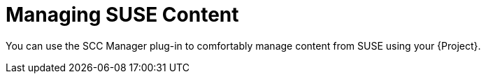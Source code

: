 [id="Managing_SUSE_Content_{context}"]
= Managing SUSE Content

You can use the SCC Manager plug-in to comfortably manage content from SUSE using your {Project}.

